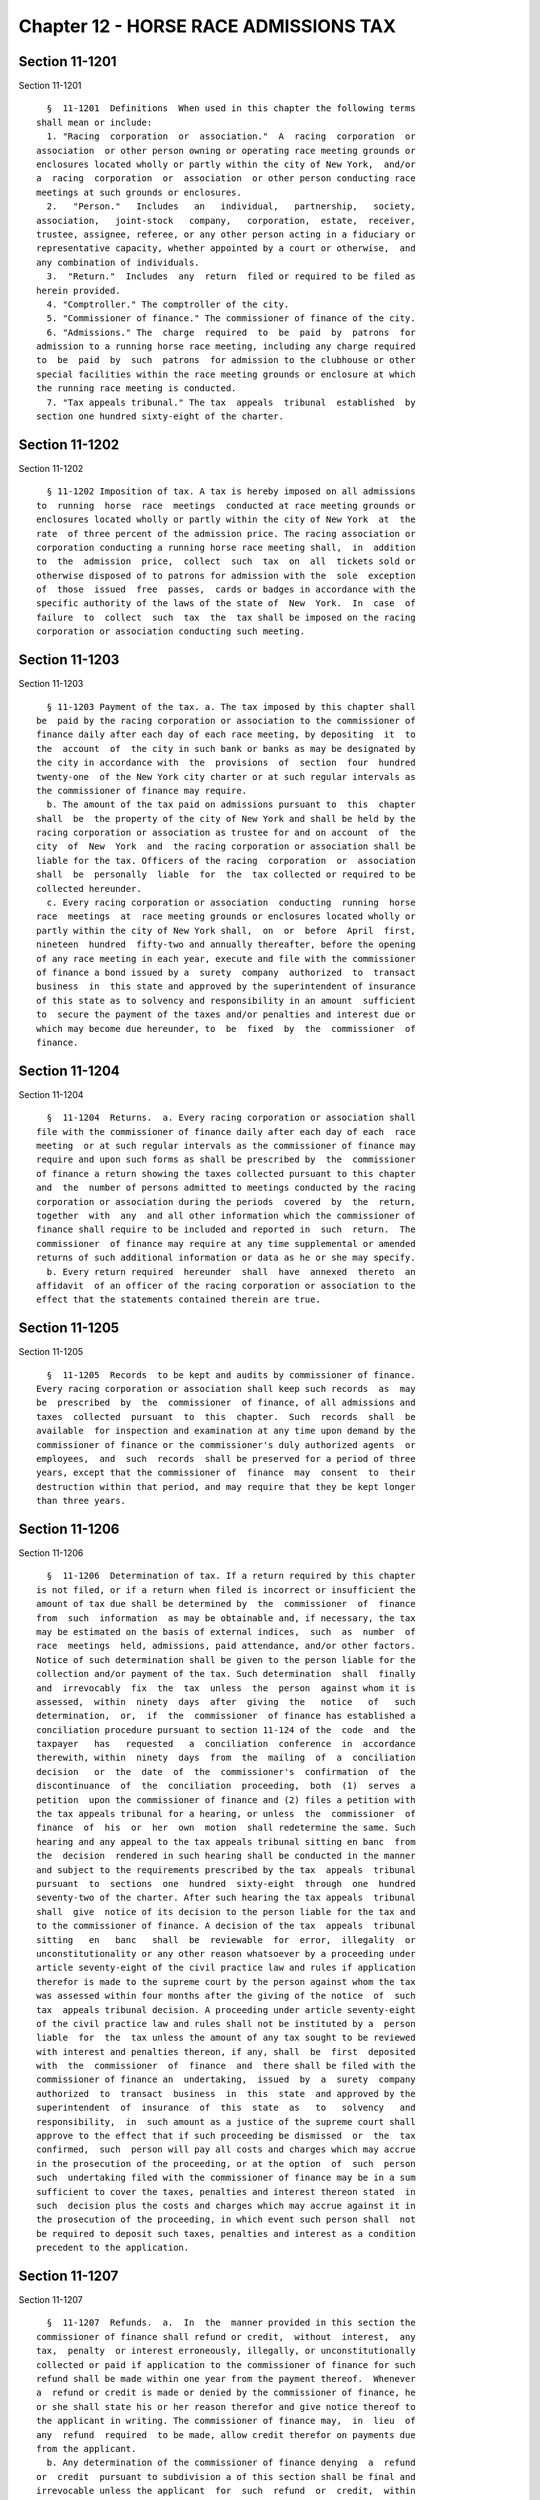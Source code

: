 Chapter 12 - HORSE RACE ADMISSIONS TAX
======================================

Section 11-1201
---------------

Section 11-1201 ::    
        
     
        §  11-1201  Definitions  When used in this chapter the following terms
      shall mean or include:
        1. "Racing  corporation  or  association."  A  racing  corporation  or
      association  or other person owning or operating race meeting grounds or
      enclosures located wholly or partly within the city of New York,  and/or
      a  racing  corporation  or  association  or other person conducting race
      meetings at such grounds or enclosures.
        2.   "Person."   Includes   an   individual,   partnership,   society,
      association,   joint-stock   company,   corporation,  estate,  receiver,
      trustee, assignee, referee, or any other person acting in a fiduciary or
      representative capacity, whether appointed by a court or otherwise,  and
      any combination of individuals.
        3.  "Return."  Includes  any  return  filed or required to be filed as
      herein provided.
        4. "Comptroller." The comptroller of the city.
        5. "Commissioner of finance." The commissioner of finance of the city.
        6. "Admissions." The  charge  required  to  be  paid  by  patrons  for
      admission to a running horse race meeting, including any charge required
      to  be  paid  by  such  patrons  for admission to the clubhouse or other
      special facilities within the race meeting grounds or enclosure at which
      the running race meeting is conducted.
        7. "Tax appeals tribunal." The tax  appeals  tribunal  established  by
      section one hundred sixty-eight of the charter.
    
    
    
    
    
    
    

Section 11-1202
---------------

Section 11-1202 ::    
        
     
        § 11-1202 Imposition of tax. A tax is hereby imposed on all admissions
      to  running  horse  race  meetings  conducted at race meeting grounds or
      enclosures located wholly or partly within the city of New York  at  the
      rate  of three percent of the admission price. The racing association or
      corporation conducting a running horse race meeting shall,  in  addition
      to  the  admission  price,  collect  such  tax  on  all  tickets sold or
      otherwise disposed of to patrons for admission with the  sole  exception
      of  those  issued  free  passes,  cards or badges in accordance with the
      specific authority of the laws of the state of  New  York.  In  case  of
      failure  to  collect  such  tax  the  tax shall be imposed on the racing
      corporation or association conducting such meeting.
    
    
    
    
    
    
    

Section 11-1203
---------------

Section 11-1203 ::    
        
     
        § 11-1203 Payment of the tax. a. The tax imposed by this chapter shall
      be  paid by the racing corporation or association to the commissioner of
      finance daily after each day of each race meeting, by depositing  it  to
      the  account  of  the city in such bank or banks as may be designated by
      the city in accordance with  the  provisions  of  section  four  hundred
      twenty-one  of the New York city charter or at such regular intervals as
      the commissioner of finance may require.
        b. The amount of the tax paid on admissions pursuant to  this  chapter
      shall  be  the property of the city of New York and shall be held by the
      racing corporation or association as trustee for and on account  of  the
      city  of  New  York  and  the racing corporation or association shall be
      liable for the tax. Officers of the racing  corporation  or  association
      shall  be  personally  liable  for  the  tax collected or required to be
      collected hereunder.
        c. Every racing corporation or association  conducting  running  horse
      race  meetings  at  race meeting grounds or enclosures located wholly or
      partly within the city of New York shall,  on  or  before  April  first,
      nineteen  hundred  fifty-two and annually thereafter, before the opening
      of any race meeting in each year, execute and file with the commissioner
      of finance a bond issued by a  surety  company  authorized  to  transact
      business  in  this state and approved by the superintendent of insurance
      of this state as to solvency and responsibility in an amount  sufficient
      to  secure the payment of the taxes and/or penalties and interest due or
      which may become due hereunder, to  be  fixed  by  the  commissioner  of
      finance.
    
    
    
    
    
    
    

Section 11-1204
---------------

Section 11-1204 ::    
        
     
        §  11-1204  Returns.  a. Every racing corporation or association shall
      file with the commissioner of finance daily after each day of each  race
      meeting  or at such regular intervals as the commissioner of finance may
      require and upon such forms as shall be prescribed by  the  commissioner
      of finance a return showing the taxes collected pursuant to this chapter
      and  the  number of persons admitted to meetings conducted by the racing
      corporation or association during the periods  covered  by  the  return,
      together  with  any  and all other information which the commissioner of
      finance shall require to be included and reported in  such  return.  The
      commissioner  of finance may require at any time supplemental or amended
      returns of such additional information or data as he or she may specify.
        b. Every return required  hereunder  shall  have  annexed  thereto  an
      affidavit  of an officer of the racing corporation or association to the
      effect that the statements contained therein are true.
    
    
    
    
    
    
    

Section 11-1205
---------------

Section 11-1205 ::    
        
     
        §  11-1205  Records  to be kept and audits by commissioner of finance.
      Every racing corporation or association shall keep such records  as  may
      be  prescribed  by  the  commissioner  of finance, of all admissions and
      taxes  collected  pursuant  to  this  chapter.  Such  records  shall  be
      available  for inspection and examination at any time upon demand by the
      commissioner of finance or the commissioner's duly authorized agents  or
      employees,  and  such  records  shall be preserved for a period of three
      years, except that the commissioner of  finance  may  consent  to  their
      destruction within that period, and may require that they be kept longer
      than three years.
    
    
    
    
    
    
    

Section 11-1206
---------------

Section 11-1206 ::    
        
     
        §  11-1206  Determination of tax. If a return required by this chapter
      is not filed, or if a return when filed is incorrect or insufficient the
      amount of tax due shall be determined by  the  commissioner  of  finance
      from  such  information  as may be obtainable and, if necessary, the tax
      may be estimated on the basis of external indices,  such  as  number  of
      race  meetings  held, admissions, paid attendance, and/or other factors.
      Notice of such determination shall be given to the person liable for the
      collection and/or payment of the tax. Such determination  shall  finally
      and  irrevocably  fix  the  tax  unless  the  person  against whom it is
      assessed,  within  ninety  days  after  giving  the   notice   of   such
      determination,  or,  if  the  commissioner  of finance has established a
      conciliation procedure pursuant to section 11-124 of the  code  and  the
      taxpayer   has   requested   a  conciliation  conference  in  accordance
      therewith, within  ninety  days  from  the  mailing  of  a  conciliation
      decision   or  the  date  of  the  commissioner's  confirmation  of  the
      discontinuance  of  the  conciliation  proceeding,  both  (1)  serves  a
      petition  upon the commissioner of finance and (2) files a petition with
      the tax appeals tribunal for a hearing, or unless  the  commissioner  of
      finance  of  his  or  her  own  motion  shall redetermine the same. Such
      hearing and any appeal to the tax appeals tribunal sitting en banc  from
      the  decision  rendered in such hearing shall be conducted in the manner
      and subject to the requirements prescribed by the tax  appeals  tribunal
      pursuant  to  sections  one  hundred  sixty-eight  through  one  hundred
      seventy-two of the charter. After such hearing the tax appeals  tribunal
      shall  give  notice of its decision to the person liable for the tax and
      to the commissioner of finance. A decision of the tax  appeals  tribunal
      sitting   en   banc   shall  be  reviewable  for  error,  illegality  or
      unconstitutionality or any other reason whatsoever by a proceeding under
      article seventy-eight of the civil practice law and rules if application
      therefor is made to the supreme court by the person against whom the tax
      was assessed within four months after the giving of the notice  of  such
      tax  appeals tribunal decision. A proceeding under article seventy-eight
      of the civil practice law and rules shall not be instituted by a  person
      liable  for  the  tax unless the amount of any tax sought to be reviewed
      with interest and penalties thereon, if any, shall  be  first  deposited
      with  the  commissioner  of  finance  and  there shall be filed with the
      commissioner of finance an  undertaking,  issued  by  a  surety  company
      authorized  to  transact  business  in  this  state  and approved by the
      superintendent  of  insurance  of  this  state  as   to   solvency   and
      responsibility,  in  such amount as a justice of the supreme court shall
      approve to the effect that if such proceeding be dismissed  or  the  tax
      confirmed,  such  person will pay all costs and charges which may accrue
      in the prosecution of the proceeding, or at the option  of  such  person
      such  undertaking filed with the commissioner of finance may be in a sum
      sufficient to cover the taxes, penalties and interest thereon stated  in
      such  decision plus the costs and charges which may accrue against it in
      the prosecution of the proceeding, in which event such person shall  not
      be required to deposit such taxes, penalties and interest as a condition
      precedent to the application.
    
    
    
    
    
    
    

Section 11-1207
---------------

Section 11-1207 ::    
        
     
        §  11-1207  Refunds.  a.  In  the  manner provided in this section the
      commissioner of finance shall refund or credit,  without  interest,  any
      tax,  penalty  or interest erroneously, illegally, or unconstitutionally
      collected or paid if application to the commissioner of finance for such
      refund shall be made within one year from the payment thereof.  Whenever
      a  refund or credit is made or denied by the commissioner of finance, he
      or she shall state his or her reason therefor and give notice thereof to
      the applicant in writing. The commissioner of finance may,  in  lieu  of
      any  refund  required  to be made, allow credit therefor on payments due
      from the applicant.
        b. Any determination of the commissioner of finance denying  a  refund
      or  credit  pursuant to subdivision a of this section shall be final and
      irrevocable unless the applicant  for  such  refund  or  credit,  within
      ninety days from the mailing of notice of such determination, or, if the
      commissioner  of  finance  has  established  a  conciliation  procedure,
      pursuant to section 11-124 of the code and the applicant has requested a
      conciliation conference in accordance therewith, within ninety  days  of
      the mailing of a conciliation decision or the date of the commissioner's
      confirmation  of the discontinuance of the conciliation proceeding, both
      (1) serves a petition upon the commissioner of finance and (2)  files  a
      petition  with the tax appeals tribunal for a hearing. Such petition for
      a refund or  credit,  made  as  herein  provided,  shall  be  deemed  an
      application  for  a  revision of any tax, penalty or interest complained
      of. Such hearing and any appeal to the tax appeals tribunal  sitting  en
      banc  from  the  decision rendered in such hearing shall be conducted in
      the manner and subject to the requirements prescribed by the tax appeals
      tribunal pursuant to section one hundred sixty-eight through one hundred
      seventy-two of the charter. After such hearing, the tax appeals tribunal
      shall  give  notice  of  its  decision  to  the  applicant  and  to  the
      commissioner  of finance. The applicant shall be entitled to institute a
      proceeding pursuant to article seventy-eight of the civil  practice  law
      and  rules  to  review a decision of the tax appeals tribunal sitting en
      banc, provided such proceeding is instituted within  four  months  after
      the  giving of the notice of such decision, and provided, in the case of
      an  application  by  a  person  liable  for  the  tax,  that   a   final
      determination  of  tax  due  was  not previously made. Such a proceeding
      shall not be instituted by  a  person  liable  for  the  tax  unless  an
      undertaking is filed with the commissioner of finance in such amount and
      with  such  sureties  as a justice of the supreme court shall approve to
      the effect that if such proceeding be dismissed or  the  tax  confirmed,
      such  person  will  pay  all  costs  and charges which may accrue in the
      prosecution of such proceeding.
        c. A person shall not be entitled to  a  revision,  refund  or  credit
      under  this  section  of  a  tax,  interest  or  penalty  which has been
      determined to be due pursuant to the provisions of  section  11-1206  of
      this chapter where such person has had a hearing or an opportunity for a
      hearing,  as provided in said section, or has failed to avail himself or
      herself of the remedies therein provided. No refund or credit  shall  be
      made  of  a  tax,  interest or penalty paid after a determination by the
      commissioner of finance made pursuant to section 11-1206 of this chapter
      unless it be found that such determination  was  erroneous,  illegal  or
      unconstitutional  or  otherwise  improper,  by  the tax appeals tribunal
      after a hearing or of the commissioner's own motion,  or,  if  such  tax
      appeals  tribunal  affirms  in whole or in part the determination of the
      commissioner of finance, in a proceeding under article seventy-eight  of
      the  civil  practice  law  and rules, pursuant to the provisions of said
      section, in which event refund or credit without interest shall be  made
      of the tax, interest or penalty found to have been overpaid.
    
    
    
    
    
    
    

Section 11-1208
---------------

Section 11-1208 ::    
        
     
        §  11-1208  Reserves. In cases where a person has applied for a refund
      and has instituted a proceeding under article seventy-eight of the civil
      practice law and rules to review a determination adverse to such  person
      on  his  or  her  application  for  refund, the comptroller shall set up
      appropriate reserves to meet any decision adverse to the city.
    
    
    
    
    
    
    

Section 11-1209
---------------

Section 11-1209 ::    
        
     
        §  11-1209  Remedies  exclusive.  The  remedies  provided  by sections
      11-1206  and  11-1207  of  this  chapter  shall  be  exclusive  remedies
      available  to any person for the review of tax liability imposed by this
      chapter, and no  determination  or  proposed  determination  of  tax  or
      determination  on  any  application  for  refund  by the commissioner of
      finance, nor any decision by the tax appeals  tribunal  or  any  of  its
      administrative  law  judges,  shall be enjoined or reviewed by an action
      for declaratory judgment, an action for money had and received or by any
      action or proceeding other than, in the case of a decision  by  the  tax
      appeals  tribunal  sitting  en  banc,  a  proceeding  in the nature of a
      certiorari proceeding under article seventy-eight of the civil  practice
      law  and  rules;  provided,  however,  that  such  person may proceed by
      declaratory judgment if such person institutes suit within  ninety  days
      after  a  deficiency  assessment  is  made  and  pays  the amount of the
      deficiency assessment to  the  commissioner  of  finance  prior  to  the
      institution  of  such  suit  and  posts  a bond for costs as provided in
      section 11-1206 of this chapter.
    
    
    
    
    
    
    

Section 11-1210
---------------

Section 11-1210 ::    
        
     
        §   11-1210  Proceedings  to  recover  tax.  a.  Whenever  any  racing
      corporation or association or any of its officers or  any  other  person
      shall fail to collect and pay over any tax or to pay any tax, penalty or
      interest  imposed  by  this chapter as therein provided, the corporation
      counsel shall, upon the request of the commissioner of finance bring  or
      cause  to  be  brought  an  action to enforce the payment of the same on
      behalf of the city of New York in any court of the state of New York  or
      of   any  other  state  or  of  the  United  States.  If,  however,  the
      commissioner of finance in his or her discretion believes that a  person
      subject  to  the  provisions of this chapter is about to cease business,
      leave the state or remove or dissipate the assets out of which  the  tax
      or  penalties  might be satisfied, and that any such tax or penalty will
      not be paid when due, the commissioner of finance may declare  such  tax
      or  penalty  to  be  immediately due and payable and may issue a warrant
      immediately.
        b. As an additional or alternate remedy, the commissioner  of  finance
      may issue a warrant, directed to the city sheriff commanding the sheriff
      to  levy  upon  and  sell  the  real and personal property of the racing
      corporation or association or its officers or any other person which may
      be found within the city, for the payment of the  amount  thereof,  with
      any  penalties  and interest, and the cost of executing the warrant, and
      to return such warrant to the commissioner of finance and to pay to  the
      commissioner  of  finance  the  money collected by virtue thereof within
      sixty days after the receipt of such warrant.  The  city  sheriff  shall
      within  five  days after the receipt of the warrant file with the county
      clerk a copy thereof, and  thereupon  such  clerk  shall  enter  in  the
      judgment  docket the name of the person mentioned in the warrant and the
      amount of the tax, penalties and  interest  for  which  the  warrant  is
      issued  and  the  date  when such copy is filed. Thereupon the amount of
      such warrant so docketed shall become a  lien  upon  the  title  to  and
      interest  in  real  and personal property of the person against whom the
      warrant is issued. The city sheriff shall then proceed upon the  warrant
      in  the  same  manner,  and with like effect, as that provided by law in
      respect to executions issued against property upon judgments of a  court
      of  record  and  for services in executing the warrants the city sheriff
      shall be entitled to the same fees, which the city sheriff  may  collect
      in  the  same manner. In the discretion of the commissioner of finance a
      warrant of like terms, force and effect may be issued  and  directed  to
      any  officer  or  employee  of  the  department  of  finance, and in the
      execution thereof such officer or employee shall  have  all  the  powers
      conferred  by  law  upon  sheriffs,  but  shall be entitled to no fee or
      compensation in excess of the actual expenses paid in the performance of
      such duty.  If  a  warrant  is  returned  not  satisfied  in  full,  the
      commissioner  of  finance  may  from time to time issue new warrants and
      shall also have the same remedies to enforce the amount  due  thereunder
      as if the city had recovered judgment therefor and execution thereon had
      been returned unsatisfied.
        c.  Whenever  a corporation or association shall make a sale, transfer
      or assignment in bulk or any part or  the  whole  of  its  race  meeting
      grounds  or  enclosures  and the building and structures thereon, or its
      lease, license or other agreement or right to possess  or  operate  such
      race  meeting  grounds  or  enclosures  or  of the equipment, machinery,
      fixtures or supplies, or of the said race meeting grounds or  enclosures
      and  the  building  and  structures  thereon, or lease, license or other
      agreement or right to possess or operate such race  meeting  grounds  or
      enclosures,   and   the   equipment,  machinery,  fixtures  or  supplies
      pertaining to the conduct or the operation  of  the  said  race  meeting
      grounds  or  enclosures,  otherwise than in the ordinary course of trade
    
      and  in  the  regular  prosecution  of  said  business,  the  purchaser,
      transferee  or assignee shall at least ten days before taking possession
      of such  race  meeting  grounds  or  enclosures  and  the  building  and
      structures  thereon,  or  lease,  license or other agreement or right to
      possess or operate such  race  meeting  grounds  or  enclosures  or  the
      equipment,  machinery, fixtures or supplies, or of the said race meeting
      grounds or enclosures and the building and structures thereon, or lease,
      license or other agreement or right to  possess  or  operate  such  race
      meeting grounds or enclosures, and the equipment, machinery, fixtures or
      supplies  or  paying  thereof,  notify  the  commissioner  of finance by
      registered mail of the  proposed  sale  and  of  the  price,  terms  and
      conditions  thereof  whether  or not the seller, transferor or assignor,
      has represented to, or informed the purchaser,  transferee  or  assignee
      that  it  owes  any  tax pursuant to this chapter and whether or not the
      purchaser, transferee or assignee has  knowledge  that  such  taxes  are
      owing, and whether any such taxes are in fact owing.
        Whenever  the  purchaser,  transferee  or  assignee shall fail to give
      notice to the commissioner of  finance  as  required  by  the  preceding
      paragraph,  or  whenever  the  commissioner  of finance shall inform the
      purchaser, transferee or assignee that a possible claim for such tax  or
      taxes  exists, any sums of money, property or choses in action, or other
      consideration, which the purchaser, transferee or assignee  is  required
      to  transfer over to the seller, transferor or assignor shall be subject
      to a first priority right and lien for any  such  taxes  theretofore  or
      thereafter  determined to be due from the seller, transferor or assignor
      to the city, and the purchaser, transferee or assignee is  forbidden  to
      transfer  to  the seller, transferor or assignor any such sums of money,
      property or choses in action to the extent of the amount of  the  city's
      claim.  For  failure  to comply with the provisions of this subdivision,
      the purchaser, transferee or assignee, in addition to being  subject  to
      the liabilities and remedies imposed under the provisions of article six
      of  the  uniform  commercial  code,  shall  be personally liable for the
      payment to  the  city  of  any  such  taxes  theretofore  or  thereafter
      determined  to  be  due  to  the  city  from  the  seller, transferor or
      assignor, and such liability may be assessed and enforced  in  the  same
      manner as the liability for tax under this chapter.
        d.  The commissioner of finance, if he or she finds that the interests
      of the city will not thereby be jeopardized, and upon such conditions as
      the commissioner of finance may require, may release any  property  from
      the  lien  of  any  warrant  or  vacate  such  warrant for unpaid taxes,
      additions to tax, penalties and interest filed pursuant to subdivision b
      of this section, and such release or vacating  of  the  warrant  may  be
      recorded  in  the  office of any recording officer in which such warrant
      has been filed. The clerk shall thereupon cancel and discharge as of the
      original date of docketing the vacated warrant.
    
    
    
    
    
    
    

Section 11-1211
---------------

Section 11-1211 ::    
        
     
        §  11-1211  General powers of the commissioner of finance. In addition
      to the powers granted to the commissioner of finance  in  this  chapter,
      such commissioner is hereby authorized and empowered:
        1.  To  make, adopt and amend rules and regulations appropriate to the
      carrying out of this chapter and the purposes thereof;
        2. To extend, for cause shown, the time for filing any  return  for  a
      period  not  exceeding thirty days; and to compromise disputed claims in
      connection with the taxes hereby imposed;
        3. To request information from  the  racing  commission  and  the  tax
      commission  of the state of New York, or any other state or the treasury
      department of the United States relative to any person;  and  to  afford
      information  to  such commission or such treasury department relative to
      any person,  any  other  provision  of  this  chapter  to  the  contrary
      notwithstanding;
        4. To delegate his or her functions hereunder to a deputy commissioner
      of finance or any employee or employees of the department of finance;
        5.  To  prescribe methods for determining the amount of the admissions
      and for determining the tax;
        6. To require racing corporations or  associations  to  keep  detailed
      records  of all race meetings and all attendance thereat, and to furnish
      such information upon request to the commissioner of finance;
        7. To require that the amount of the tax be printed, separate from the
      price of admission, on tickets of admission.
    
    
    
    
    
    
    

Section 11-1212
---------------

Section 11-1212 ::    
        
     
        §  11-1212  Administration  of  oaths and compelling testimony. a. The
      commissioner of finance, his or her employees or agents duly  designated
      and  authorized by the commissioner of finance, the tax appeals tribunal
      and any of its duly designated and authorized employees or agents  shall
      have  power  to  administer oaths and take affidavits in relation to any
      matter or proceeding in the exercise of their powers  and  duties  under
      this  chapter.  The commissioner of finance and the tax appeals tribunal
      shall have power to subpoena and require the attendance of witnesses and
      the production of books, papers  and  documents  to  secure  information
      pertinent to the performance of the duties of the commissioner or of the
      tax  appeals  tribunal  hereunder and of the enforcement of this chapter
      and to examine them in relation thereto, and to  issue  commissions  for
      the  examination  of  witnesses  who  are  out of the state or unable to
      attend before the commissioner of finance or the tax appeals tribunal or
      excused from attendance.
        b. A justice of the supreme court either in court or at chambers shall
      have power summarily to enforce by proper proceedings the attendance and
      testimony of witnesses and the  production  and  examination  of  books,
      papers  and  documents called for by the subpoena of the commissioner of
      finance or the tax appeals tribunal under this chapter.
        c. Cross-reference; criminal penalties. For failure to obey  subpoenas
      or  for  testifying  falsely,  see  section  11-4007  of this title; for
      supplying false or fraudulent information, see section 11-4009  of  this
      title.
        d.  The officers who serve the summons or subpoena of the commissioner
      of finance or the  tax  appeals  tribunal  and  witnesses  attending  in
      response  thereto  shall  be entitled to the same fees as are allowed to
      officers and witnesses in civil cases in courts  of  record,  except  as
      herein  otherwise  provided. Such officers shall be the city sheriff and
      his or her duly appointed deputies, or any officers or employees of  the
      department  of  finance or the tax appeals tribunal, designated to serve
      such process.
    
    
    
    
    
    
    

Section 11-1213
---------------

Section 11-1213 ::    
        
     
        §  11-1213  Interest  and penalties. (a) Interest on underpayments. If
      any amount of tax is not paid over or paid on or before  the  last  date
      prescribed  for payment (without regard to any extension of time granted
      for  payment),  interest  on  such  amount  at  the  rate  set  by   the
      commissioner of finance pursuant to subdivision (g) of this section, or,
      if  no rate is set, at the rate of seven and one-half percent per annum,
      shall be paid for the period from such last date to the date of payment.
      In computing the amount of interest to be paid, such interest  shall  be
      compounded  daily.  Interest under this subdivision shall not be paid if
      the amount thereof is less than one dollar.
        (b) * (1) Failure to file return. (A) In case of  failure  to  file  a
      return  under  this chapter on or before the prescribed date (determined
      with regard to any extension of time for filing),  unless  it  is  shown
      that  such  failure  is  due  to reasonable cause and not due to willful
      neglect, there shall be added to the amount required to be shown as  tax
      on  such return five percent of the amount of such tax if the failure is
      for not more than one month, with an additional five  percent  for  each
      additional   month   or  fraction  thereof  during  which  such  failure
      continues, not exceeding twenty-five percent in the aggregate.
        (B) In the case of a failure to file a return of tax within sixty days
      of the date prescribed for filing of such return (determined with regard
      to any extension of time for filing),  unless  it  is  shown  that  such
      failure  is  due to reasonable cause and not due to willful neglect, the
      addition to tax under subparagraph (A) of this paragraph  shall  not  be
      less  than  the  lesser of one hundred dollars or one hundred percent of
      the amount required to be shown as tax on such return.
        (C) For purposes of this paragraph, the amount of tax required  to  be
      shown  on  the  return shall be reduced by the amount of any part of the
      tax which is paid on or before the date prescribed for  payment  of  the
      tax and by the amount of any credit against the tax which may be claimed
      upon the return.
        * NB Amended Ch. 765/85 § 35, language juxtaposed per Ch. 907/85 § 14
        (2)  Failure to pay tax shown on return. In case of failure to pay the
      amount shown as tax on a return required to be filed under this  chapter
      on  or  before  the  prescribed  date  (determined  with  regard  to any
      extension of time for payment), unless it is shown that such failure  is
      due  to  reasonable cause and not due to willful neglect, there shall be
      added to the amount shown as tax on such return one-half of one  percent
      of the amount of such tax if the failure is not for more than one month,
      with  an additional one-half of one percent for each additional month or
      fraction thereof during which  such  failure  continues,  not  exceeding
      twenty-five  percent  in the aggregate. For the purpose of computing the
      addition for any month the amount of tax shown on the  return  shall  be
      reduced  by the amount of any part of the tax which is paid on or before
      the beginning of such month and by the amount of any credit against  the
      tax  which may be claimed upon the return. If the amount of tax required
      to be shown on a return is less than the amount shown  as  tax  on  such
      return,  this  paragraph  shall  be  applied  by substituting such lower
      amount.
        (3) Failure to pay tax required to be shown  on  return.  In  case  of
      failure  to pay any amount in respect of any tax required to be shown on
      a return required to be filed under this chapter which is not  so  shown
      (including  a  determination  made  pursuant  to section 11-1206 of this
      chapter) within ten days of the date of a notice  and  demand  therefor,
      unless  it is shown that such failure is due to reasonable cause and not
      due to willful neglect, there shall be added to the amount of tax stated
      in such notice and demand one-half of one percent of  such  tax  if  the
      failure  is  not for more than one month, with an additional one-half of
    
      one percent for each additional month or fraction thereof  during  which
      such  failure  continues,  not  exceeding  twenty-five  percent  in  the
      aggregate. For the purpose of computing the addition for any month,  the
      amount  of  tax  stated in the notice and demand shall be reduced by the
      amount of any part of the tax which is paid before the beginning of such
      month.
        * (4) Limitations on additions.
        (A) With respect to any return,  the  amount  of  the  addition  under
      paragraph  one of this subdivision shall be reduced by the amount of the
      under paragraph two of this  subdivision  for  any  month  to  which  an
      addition  applies  under  both  paragraphs  one  and  two.  In  any case
      described in subparagraph (B) of paragraph one of this subdivision,  the
      amount  of  the  addition  under such paragraph one shall not be reduced
      below the amount provided in such subparagraph.
        (B) With respect to any return, the maximum  amount  of  the  addition
      permitted  under paragraph three of this subdivision shall be reduced by
      the amount of the addition  under  paragraph  one  of  this  subdivision
      (determined  without  regard  to subparagraph (B) of such paragraph one)
      which is attributable to the tax for which the notice and demand is made
      and which is not paid within ten days of such notice and demand.
        * NB Amended Ch. 765/85 § 35, language juxtaposed per Ch. 907/85 § 14
        * (c)  Underpayment  due  to  negligence.  (1)  If  any  part  of   an
      underpayment  of  tax  is  due to negligence or intentional disregard of
      this chapter or any rules or regulations hereunder (but  without  intent
      to  defraud),  there  shall  be added to the tax a penalty equal to five
      percent of the underpayment.
        (2) There shall be added  to  the  tax  (in  addition  to  the  amount
      determined  under  paragraph one of this subdivision) an amount equal to
      fifty percent of the interest payable  under  subdivision  (a)  of  this
      section  with  respect  to  the portion of the underpayment described in
      such  paragraph  one  which  is  attributable  to  the   negligence   or
      intentional  disregard referred to in such paragraph one, for the period
      beginning on the last  date  prescribed  by  law  for  payment  of  such
      underpayment  (determined without regard to any extension) and ending on
      the date of the assessment of the tax (or, if earlier, the date  of  the
      payment of the tax).
        * NB Amended Ch. 765/85 § 35, language juxtaposed per Ch. 907/85 § 14
        * (d) Underpayment due to fraud. (1) If any part of an underpayment of
      tax  is due to fraud, there shall be added to the tax a penalty equal to
      fifty percent of the underpayment.
        (2) There shall be added to  the  tax  (in  addition  to  the  penalty
      determined  under  paragraph one of this subdivision) an amount equal to
      fifty percent of the interest payable  under  subdivision  (a)  of  this
      section  with  respect  to  the portion of the underpayment described in
      such paragraph one which  is  attributable  to  fraud,  for  the  period
      beginning  on  the  last  day  prescribed  by  law  for  payment of such
      underpayment (determined without regard to any extension) and ending  on
      the  date  of the assessment of the tax (or, if earlier, the date of the
      payment of the tax).
        (3) The penalty under this subdivision shall be in lieu of  any  other
      addition to tax imposed by subdivision (b) or (c) of this section.
        * NB Amended Ch. 765/85 § 35, language juxtaposed per Ch. 907/85 § 14
        (e)  Additional penalty. Any person who, with fraudulent intent, shall
      fail to pay any tax imposed by this chapter, or to make, render, sign or
      certify any return,  or  to  supply  any  information  within  the  time
      required  by or under this chapter, shall be liable for a penalty of not
      more than one  thousand  dollars,  in  addition  to  any  other  amounts
      required under this chapter to be imposed, assessed and collected by the
    
      commissioner  of  finance.  The  commissioner  of finance shall have the
      power, in his or her discretion, to  waive,  reduce  or  compromise  any
      penalty under this subdivision.
        (f)  The  interest and penalties imposed by this section shall be paid
      and disposed of in the same manner as other revenues from this  chapter.
      Unpaid  interest and penalties may be enforced in the same manner as the
      tax imposed by this chapter.
        (g) (1) Authority to set interest rates. The commissioner  of  finance
      shall set the rate of interest to be paid pursuant to subdivision (a) of
      this section, but if no such rate of interest is set, such rate shall be
      deemed  to  be  set  at  seven and one-half percent per annum. Such rate
      shall be the rate prescribed in paragraph two of  this  subdivision  but
      shall  not  be  less than seven and one-half percent per annum. Any such
      rate set by the commissioner of finance shall apply  to  taxes,  or  any
      portion  thereof,  which  remain  or  become due on or after the date on
      which such rate becomes effective and shall apply only with  respect  to
      interest  computed  or  computable  for  periods  or portions of periods
      occurring in the period in which such rate is in effect.
        (2) General rule. The rate of  interest  set  under  this  subdivision
      shall  be  the  sum of (i) the federal short-term rate as provided under
      paragraph three of this subdivision, plus (ii) seven percentage points.
        (3) Federal short-term rate. For purposes of this subdivision:
        (A) The federal short-term rate for any month  shall  be  the  federal
      short-term  rate  determined  by  the  United  States  secretary  of the
      treasury during such month in accordance with subsection (d) of  section
      twelve  hundred  seventy-four  of  the  internal revenue code for use in
      connection with section six  thousand  six  hundred  twenty-one  of  the
      internal  revenue  code.  Any  such rate shall be rounded to the nearest
      full percent (or, if a multiple of one-half of one  percent,  such  rate
      shall be increased to the next highest full percent).
        (B) Period during which rate applies.
        (i)   In   general.   Except  as  provided  in  clause  (ii)  of  this
      subparagraph, the federal short-term rate for the first  month  in  each
      calendar quarter shall apply during the first calendar quarter beginning
      after such month.
        (ii)  Special  rule  for  the  month  of  September,  nineteen hundred
      eighty-nine. The  federal  short-term  rate  for  the  month  of  April,
      nineteen  hundred  eighty-nine  shall  apply with respect to setting the
      rate  of  interest  for  the  month  of  September,   nineteen   hundred
      eighty-nine.
        (4)  Publication  of  interest rate. The commissioner of finance shall
      cause to be published in the city record,  and  give  other  appropriate
      general notice of, the interest rate to be set under this subdivision no
      later  than  twenty days preceding the first day of the calendar quarter
      during which such interest rate applies. The setting and publication  of
      such  interest  rate  shall  not  be  included  within  paragraph (a) of
      subdivision five of section one thousand forty-one of the  city  charter
      relating to the definition of a rule.
        * (h)   Miscellaneous.   (1)  Officers  of  a  racing  corporation  or
      association shall be personally liable for the tax collected or required
      to be collected  under  this  chapter,  and  subject  to  the  penalties
      hereinabove imposed.
        (2)  The certificate of the commissioner of finance to the effect that
      a tax has not been paid, that a return or bond has not  been  filed,  or
      that  information  has  not  been supplied pursuant to the provisions of
      this chapter, shall be presumptive evidence thereof.
        (3) Cross-reference: For criminal penalties, see chapter forty of this
      title.
    
        * NB Amended Ch. 765/85 § 35, language juxtaposed per Ch. 907/85 § 14
    
    
    
    
    
    
    

Section 11-1214
---------------

Section 11-1214 ::    
        
     
        §  11-1214  Returns  to be secret. a. Except in accordance with proper
      judicial order, or as otherwise provided by law, it  shall  be  unlawful
      for  the  commissioner  of  finance  or  the tax appeals tribunal or any
      officer or employee of the department of  finance  to  divulge  or  make
      known  in  any manner any of the information relating to the business of
      any person contained in any return  required  under  this  chapter.  The
      officers  charged with the custody of such returns shall not be required
      to produce any of them or evidence of anything contained in them in  any
      action  or proceeding in any court, except on behalf of the commissioner
      of finance in an action or  proceeding  under  the  provisions  of  this
      chapter, or on behalf of any party to any action or proceeding under the
      provisions  of this chapter, when the returns or facts shown thereby are
      directly involved in such action  or  proceeding,  in  either  of  which
      events  the  courts  may  require  the  production  of, and may admit in
      evidence, so much of said returns or of the facts shown thereby, as  are
      pertinent  to  the action or proceeding and no more. The commissioner of
      finance  may,  nevertheless,  publish  a  copy  or  a  summary  of   any
      determination  or decision rendered after a formal hearing held pursuant
      to section 11-1206 or 11-1207 of this chapter. Nothing herein  shall  be
      construed  to  prohibit  the  delivery to a person or such person's duly
      authorized representative of a certified copy of  any  return  filed  by
      such  person nor to prohibit the publication of statistics so classified
      as to prevent the identification of particular  returns  and  the  items
      thereof,  or  the  inspection  by the corporation counsel or other legal
      representatives of the city, or by the district attorney of  any  county
      within  the  city, of the return of any person who shall bring action to
      set aside or review the tax based thereon, or against whom an action  or
      proceeding  has  been instituted for the collection of a tax or penalty.
      Nothing herein shall be construed to  prohibit  the  inspection  by  the
      fiscal  representatives  of  any  county  entitled to any portion of the
      revenues pursuant to subdivision b of section 11-1216 of this chapter of
      returns of tax collected at any  racing  ground  or  enclosure  situated
      partly  in  such  county. Returns shall be preserved for three years and
      thereafter  until  the  commissioner  of  finance  permits  them  to  be
      destroyed.
        b.  (1) Any officer or employee of the city who willfully violates the
      provisions of subdivision a of this  section  shall  be  dismissed  from
      office  and be incapable of holding any public office in this city for a
      period of five years thereafter.
        (2) Cross-reference: For criminal penalties, see chapter forty of this
      title.
        c. This section shall be  deemed  a  state  statute  for  purposes  of
      paragraph  (a)  of subdivision two of section eighty-seven of the public
      officers law.
        d. Notwithstanding anything in subdivision a of this  section  to  the
      contrary,  if  a  taxpayer  has  petitioned the tax appeals tribunal for
      administrative review as provided in section one hundred seventy of  the
      charter,  the  commissioner of finance shall be authorized to present to
      the tribunal any report or return of such taxpayer, or  any  information
      contained therein or relating thereto, which may be material or relevant
      to the proceeding before the tribunal. The tax appeals tribunal shall be
      authorized  to  publish  a  copy  or  a summary of any decision rendered
      pursuant to section one hundred seventy-one of the charter.
    
    
    
    
    
    
    

Section 11-1215
---------------

Section 11-1215 ::    
        
     
        § 11-1215 Notices and limitations of time. a. Any notice authorized or
      required  under  the  provisions of this chapter may be given by mailing
      the same to the person for whom it is intended in  a  postpaid  envelope
      addressed  to  such person at the address given in the last return filed
      by such person pursuant to the provisions of  this  chapter  or  in  any
      application  made  by  such  person  or  if  no return has been filed or
      application made, then to such address as may be obtainable. The mailing
      of such notice shall be presumptive evidence of the receipt of the  same
      by  the person to whom addressed. Any period of time which is determined
      according to the provisions of this chapter  by  the  giving  of  notice
      shall commence to run from the date of mailing of such notice.
        b. The provisions of the civil practice law and rules or any other law
      relative  to  limitations  of time for the enforcement of a civil remedy
      shall not apply to any proceeding or action taken by the city  to  levy,
      appraise,  assess,  determine  or  enforce  the collection of any tax or
      penalty provided by this chapter. However,  except  in  the  case  of  a
      wilfully  false  or  fraudulent  return with intent to evade the tax, no
      assessment of additional tax shall be made after the expiration of  more
      than three years from the date of the filing of a return, provided, that
      where  no  return  has  been  filed  as  provided  by law the tax may be
      assessed at any time.
        c. Where, before the expiration of the period  prescribed  herein  for
      the  assessment  of an additional tax, a person has consented in writing
      that such period be extended, the amount of such additional tax due  may
      be  determined  at  any  time within such extended period. The period so
      extended may be further extended by subsequent consents in writing  made
      before the expiration of the extended period.
        d.  If  any  return,  claim,  statement, notice, application, or other
      document required to be filed, or  any  payment  required  to  be  made,
      within  a  prescribed  period  or  on  or before a prescribed date under
      authority of any provision of this chapter is, after such period or such
      date, delivered by United States mail to the  commissioner  of  finance,
      the  tax  appeals tribunal, bureau, office, officer or person with which
      or with whom such document is required to be filed, or to  which  or  to
      whom  such payment is required to be made, the date of the United States
      postmark stamped on the envelope shall be  deemed  to  be  the  date  of
      delivery.  This  subdivision shall apply only if the postmark date falls
      within the prescribed period or on or before the prescribed date for the
      filing of such document,  or  for  making  the  payment,  including  any
      extension  granted for such filing or payment, and only if such document
      or  payment  was  deposited  in  the  mail,  postage  prepaid,  properly
      addressed  to  the  commissioner  of finance, bureau, office, officer or
      person with which or with whom the document is required to be  filed  or
      to which or to whom such payment is required to be made. If any document
      is  sent  by  United  States registered mail, such registration shall be
      prima  facie  evidence  that  such  document  was   delivered   to   the
      commissioner  of  finance,  the  tax  appeals  tribunal, bureau, office,
      officer or person to which  or  to  whom  addressed,  and  the  date  of
      registration  shall  be  deemed  the  postmark date. The commissioner of
      finance or, where relevant, the tax appeals tribunal  is  authorized  to
      provide  by  regulation  the  extent  to  which  the  provisions  of the
      preceding sentence with respect to prima facie evidence of delivery  and
      the  postmark  date shall apply to certified mail. Except as provided in
      subdivision f of this section, this subdivision shall apply in the  case
      of postmarks not made by the United States postal service only if and to
      the  extent  provided  by  regulation of the commissioner of finance or,
      where relevant, the tax appeals tribunal.
    
        e. When the last  day  prescribed  under  authority  of  this  chapter
      (including  any  extension  of  time)  for performing any act falls on a
      Saturday, Sunday or legal holiday in the state, the performance of  such
      act shall be considered timely if it is performed on the next succeeding
      day which is not a Saturday, Sunday or legal holiday.
        f.  (1)  Any  reference in subdivision d of this section to the United
      States mail shall be treated as including a reference  to  any  delivery
      service designated by the secretary of the treasury of the United States
      pursuant  to  section  seventy-five  hundred two of the internal revenue
      code and any reference in subdivision d of  this  section  to  a  United
      States  postmark  shall  be treated as including a reference to any date
      recorded or marked in  the  manner  described  in  section  seventy-five
      hundred  two  of  the  internal  revenue  code  by a designated delivery
      service. If the commissioner of finance finds that any delivery  service
      designated  by  such  secretary is inadequate for the needs of the city,
      the commissioner of finance may withdraw such designation  for  purposes
      of this title. The commissioner of finance may also designate additional
      delivery  services  meeting the criteria of section seventy-five hundred
      two of the internal revenue code for purposes  of  this  title,  or  may
      withdraw  any such designation if the commissioner of finance finds that
      a delivery service so designated is inadequate  for  the  needs  of  the
      city.  Any  reference  in  subdivision  d  of this section to the United
      States mail shall be treated as including a reference  to  any  delivery
      service  designated  by the commissioner of finance and any reference in
      subdivision d of this section to  a  United  States  postmark  shall  be
      treated  as  including a reference to any date recorded or marked in the
      manner described in section seventy-five hundred  two  of  the  internal
      revenue  code  by  a  delivery service designated by the commissioner of
      finance. Notwithstanding the foregoing, any withdrawal of designation or
      additional designation by the  commissioner  of  finance  shall  not  be
      effective  for purposes of service upon the tax appeals tribunal, unless
      and until such withdrawal of designation or  additional  designation  is
      ratified by the president of the tax appeals tribunal.
        (2)  Any  equivalent of registered or certified mail designated by the
      United States secretary of the treasury, or as may be designated by  the
      commissioner  of  finance  pursuant  to  the  same criteria used by such
      secretary for such designations pursuant to section seventy-five hundred
      two of the internal revenue code, shall be included within  the  meaning
      of  registered  or  certified  mail  as  used  in  subdivision d of this
      section. If the commissioner of finance finds  that  any  equivalent  of
      registered  or  certified  mail  designated  by  such  secretary  or the
      commissioner of finance is inadequate for the needs  of  the  city,  the
      commissioner  of  finance  may withdraw such designation for purposes of
      this title. Notwithstanding the foregoing, any withdrawal of designation
      or additional designation by the commissioner of finance  shall  not  be
      effective  for purposes of service upon the tax appeals tribunal, unless
      and until such withdrawal of designation or  additional  designation  is
      ratified by the president of the tax appeals tribunal.
    
    
    
    
    
    
    

Section 11-1216
---------------

Section 11-1216 ::    
        
     
        §  11-1216 Disposition of revenues. a. All revenues resulting from the
      imposition of the tax under this chapter  at  race  meeting  grounds  or
      enclosures  located wholly within the city of New York shall be credited
      and deposited in the general fund of the city.
        b. All revenues resulting from the imposition of the  tax  under  this
      chapter  at race meeting grounds or enclosures situated in two counties,
      only one of which is wholly located within the city of New  York,  shall
      be  deposited  in a special fund, and seventy-five percent of the moneys
      in such special fund shall, within sixty days after  collection  thereof
      by  the  city,  be paid to the county not located within the city of New
      York, less the expenses for collection of such tax and except  that  the
      sum  of  five  thousand  dollars  shall be retained at all times in such
      special fund  for  the  purpose  of  making  refunds  or  any  necessary
      adjustments.  The  balance  then remaining in such special fund shall be
      paid into the general fund of the city of New York.
    
    
    
    
    
    
    


